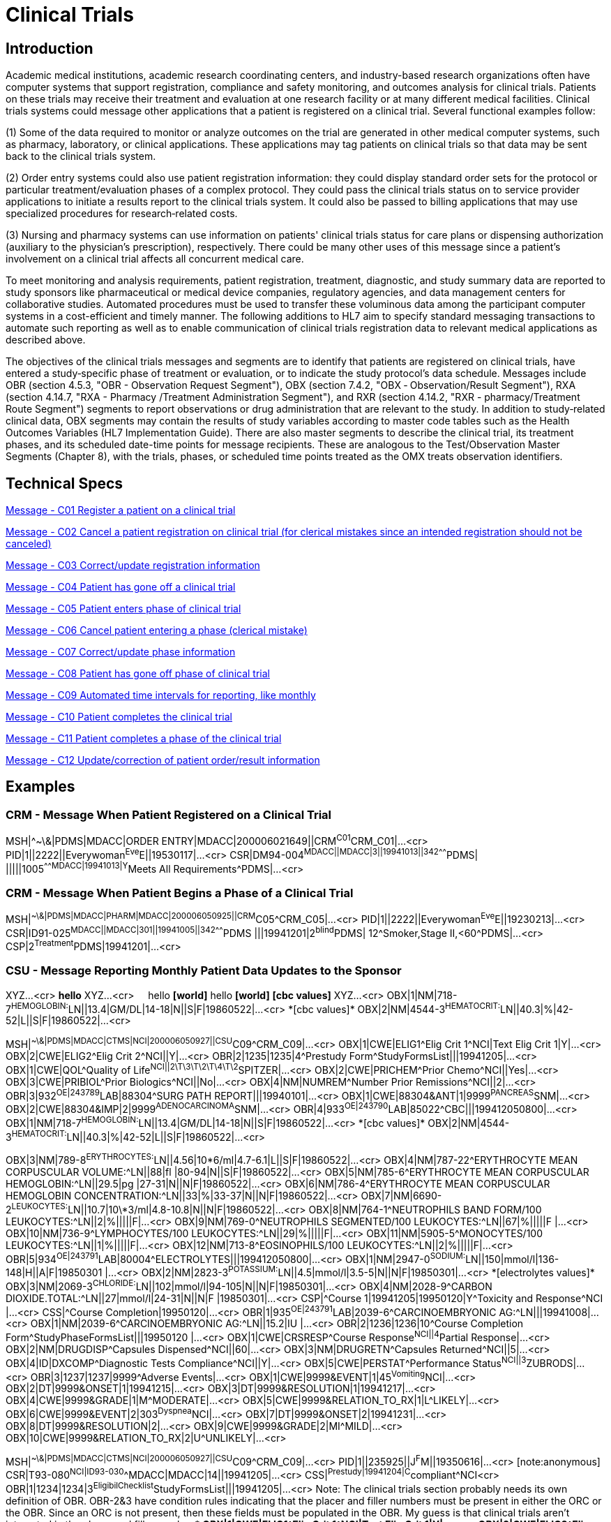 = Clinical Trials

== Introduction
[v291_section="7.6"]

Academic medical institutions, academic research coordinating centers, and industry-based research organizations often have computer systems that support registration, compliance and safety monitoring, and outcomes analysis for clinical trials. Patients on these trials may receive their treatment and evaluation at one research facility or at many different medical facilities. Clinical trials systems could message other applications that a patient is registered on a clinical trial. Several functional examples follow:

{empty}(1) Some of the data required to monitor or analyze outcomes on the trial are generated in other medical computer systems, such as pharmacy, laboratory, or clinical applications. These applications may tag patients on clinical trials so that data may be sent back to the clinical trials system.

{empty}(2) Order entry systems could also use patient registration information: they could display standard order sets for the protocol or particular treatment/evaluation phases of a complex protocol. They could pass the clinical trials status on to service provider applications to initiate a results report to the clinical trials system. It could also be passed to billing applications that may use specialized procedures for research‑related costs.

{empty}(3) Nursing and pharmacy systems can use information on patients' clinical trials status for care plans or dispensing authorization (auxiliary to the physician's prescription), respectively. There could be many other uses of this message since a patient's involvement on a clinical trial affects all concurrent medical care.

To meet monitoring and analysis requirements, patient registration, treatment, diagnostic, and study summary data are reported to study sponsors like pharmaceutical or medical device companies, regulatory agencies, and data management centers for collaborative studies. Automated procedures must be used to transfer these voluminous data among the participant computer systems in a cost-efficient and timely manner. The following additions to HL7 aim to specify standard messaging transactions to automate such reporting as well as to enable communication of clinical trials registration data to relevant medical applications as described above.

The objectives of the clinical trials messages and segments are to identify that patients are registered on clinical trials, have entered a study‑specific phase of treatment or evaluation, or to indicate the study protocol's data schedule. Messages include OBR (section 4.5.3, "OBR - Observation Request Segment"), OBX (section 7.4.2, "OBX ‑ Observation/Result Segment"), RXA (section 4.14.7, "RXA - Pharmacy /Treatment Administration Segment"), and RXR (section 4.14.2, "RXR - pharmacy/Treatment Route Segment") segments to report observations or drug administration that are relevant to the study. In addition to study‑related clinical data, OBX segments may contain the results of study variables according to master code tables such as the Health Outcomes Variables (HL7 Implementation Guide). There are also master segments to describe the clinical trial, its treatment phases, and its scheduled date-time points for message recipients. These are analogous to the Test/Observation Master Segments (Chapter 8), with the trials, phases, or scheduled time points treated as the OMX treats observation identifiers.

== Technical Specs

xref:technical_specs/C01.adoc[Message - C01 Register a patient on a clinical trial]

xref:technical_specs/C02.adoc[Message - C02 Cancel a patient registration on clinical trial (for clerical mistakes since an intended registration should not be canceled)]

xref:technical_specs/C03.adoc[Message - C03 Correct/update registration information]

xref:technical_specs/C04.adoc[Message - C04 Patient has gone off a clinical trial]

xref:technical_specs/C05.adoc[Message - C05 Patient enters phase of clinical trial]

xref:technical_specs/C06.adoc[Message - C06 Cancel patient entering a phase (clerical mistake)]

xref:technical_specs/C07.adoc[Message - C07 Correct/update phase information]

xref:technical_specs/C08.adoc[Message - C08 Patient has gone off phase of clinical trial]

xref:technical_specs/C09.adoc[Message - C09 Automated time intervals for reporting, like monthly]

xref:technical_specs/C10.adoc[Message - C10 Patient completes the clinical trial]

xref:technical_specs/C11.adoc[Message - C11 Patient completes a phase of the clinical trial]

xref:technical_specs/C12.adoc[Message - C12 Update/correction of patient order/result information]

== Examples

=== CRM - Message When Patient Registered on a Clinical Trial
[v291_section="7.9.1"]

[er7]
MSH|^~\&|PDMS|MDACC|ORDER ENTRY|MDACC|200006021649||CRM^C01^CRM_C01|...<cr>
PID|1||2222||Everywoman^Eve^E||19530117|...<cr>
CSR|DM94-004^MDACC||MDACC|3||19941013||342^^^^^^^PDMS| |||||1005^^^^^^^MDACC|19941013|Y^Meets All Requirements^PDMS|...<cr>

=== CRM - Message When Patient Begins a Phase of a Clinical Trial
[v291_section="7.9.2"]

[er7]
MSH|^~\&|PDMS|MDACC|PHARM|MDACC|200006050925||CRM^C05^CRM_C05|...<cr>
PID|1||2222||Everywoman^Eve^E||19230213|...<cr>
CSR|ID91-025^MDACC||MDACC|301||19941005||342^^^^^^^PDMS |||19941201|2^blind^PDMS| 12^Smoker,Stage II,<60^PDMS|...<cr>
CSP|2^Treatment^PDMS|19941201|...<cr>

=== CSU - Message Reporting Monthly Patient Data Updates to the Sponsor
[v291_section="7.9.3"]

[er7]
XYZ...<cr>
*hello*
XYZ...<cr>
&nbsp;&nbsp;&nbsp;&nbsp;hello *[world]*
{empty}hello *[world]*
*[cbc values]*
XYZ...<cr>
OBX|1|NM|718-7^HEMOGLOBIN:^LN||13.4|GM/DL|14-18|N||S|F|19860522|...<cr>
{empty}*[cbc values]*
OBX|2|NM|4544-3^HEMATOCRIT:^LN||40.3|%|42-52|L||S|F|19860522|...<cr>


[er7]
MSH|^~\&|PDMS|MDACC|CTMS|NCI|200006050927||CSU^C09^CRM_C09|...<cr>
OBX|1|CWE|ELIG1^Elig Crit 1^NCI|Text Elig Crit 1|Y|...<cr>
OBX|2|CWE|ELIG2^Elig Crit 2^NCI||Y|...<cr>
OBR|2|1235|1235|4^Prestudy Form^StudyFormsList|||19941205|...<cr>
OBX|1|CWE|QOL^Quality of Life^NCI||2\T\3\T\2\T\4\T\2^SPITZER|...<cr>
OBX|2|CWE|PRICHEM^Prior Chemo^NCI||Yes|...<cr>
OBX|3|CWE|PRIBIOL^Prior Biologics^NCI||No|...<cr>
OBX|4|NM|NUMREM^Number Prior Remissions^NCI||2|...<cr>
OBR|3|932^OE|243789^LAB|88304^SURG PATH REPORT|||19940101|...<cr>
OBX|1|CWE|88304&ANT|1|9999^PANCREAS^SNM|...<cr>
OBX|2|CWE|88304&IMP|2|9999^ADENOCARCINOMA^SNM|...<cr>
OBR|4|933^OE|243790^LAB|85022^CBC|||199412050800|...<cr>
OBX|1|NM|718-7^HEMOGLOBIN:^LN||13.4|GM/DL|14-18|N||S|F|19860522|...<cr>
{empty}*[cbc values]*
OBX|2|NM|4544-3^HEMATOCRIT:^LN||40.3|%|42-52|L||S|F|19860522|...<cr>

[er7]
OBX|3|NM|789-8^ERYTHROCYTES:^LN||4.56|10\*6/ml|4.7-6.1|L||S|F|19860522|...<cr>
OBX|4|NM|787-22^ERYTHROCYTE MEAN CORPUSCULAR VOLUME:^LN||88|fl |80-94|N||S|F|19860522|...<cr>
OBX|5|NM|785-6^ERYTHROCYTE MEAN CORPUSCULAR HEMOGLOBIN:^LN||29.5|pg |27-31|N||N|F|19860522|...<cr>
OBX|6|NM|786-4^ERYTHROCYTE MEAN CORPUSCULAR HEMOGLOBIN CONCENTRATION:^LN||33|%|33-37|N||N|F|19860522|...<cr>
OBX|7|NM|6690-2^LEUKOCYTES:^LN||10.7|10\*3/ml|4.8-10.8|N||N|F|19860522|...<cr>
OBX|8|NM|764-1^NEUTROPHILS BAND FORM/100 LEUKOCYTES:^LN||2|%|||||F|...<cr>
OBX|9|NM|769-0^NEUTROPHILS SEGMENTED/100 LEUKOCYTES:^LN||67|%|||||F |...<cr>
OBX|10|NM|736-9^LYMPHOCYTES/100 LEUKOCYTES:^LN||29|%|||||F|...<cr>
OBX|11|NM|5905-5^MONOCYTES/100 LEUKOCYTES:^LN||1|%|||||F|...<cr>
OBX|12|NM|713-8^EOSINOPHILS/100 LEUKOCYTES:^LN||2|%|||||F|...<cr>
OBR|5|934^OE|243791^LAB|80004^ELECTROLYTES|||199412050800|...<cr>
OBX|1|NM|2947-0^SODIUM:^LN||150|mmol/l|136-148|H||A|F|19850301 |...<cr>
OBX|2|NM|2823-3^POTASSIUM:^LN||4.5|mmol/l|3.5-5|N||N|F|19850301|...<cr>
{empty}*[electrolytes values]*
OBX|3|NM|2069-3^CHLORIDE:^LN||102|mmol/l|94-105|N||N|F|19850301|...<cr>
OBX|4|NM|2028-9^CARBON DIOXIDE.TOTAL:^LN||27|mmol/l|24-31|N||N|F |19850301|...<cr>
CSP|^Course 1|19941205|19950120|Y^Toxicity and Response^NCI |...<cr>
CSS|^Course Completion|19950120|...<cr>
OBR|1|935^OE|243791^LAB|2039-6^CARCINOEMBRYONIC AG:^LN|||19941008|...<cr>
OBX|1|NM|2039-6^CARCINOEMBRYONIC AG:^LN||15.2|IU |...<cr>
OBR|2|1236|1236|10^Course Completion Form^StudyPhaseFormsList|||19950120 |...<cr>
OBX|1|CWE|CRSRESP^Course Response^NCI||4^Partial Response|...<cr>
OBX|2|NM|DRUGDISP^Capsules Dispensed^NCI||60|...<cr>
OBX|3|NM|DRUGRETN^Capsules Returned^NCI||5|...<cr>
OBX|4|ID|DXCOMP^Diagnostic Tests Compliance^NCI||Y|...<cr>
OBX|5|CWE|PERSTAT^Performance Status^NCI||3^ZUBRODS|...<cr>
OBR|3|1237|1237|9999^Adverse Events|...<cr>
OBX|1|CWE|9999&EVENT|1|45^Vomiting^NCI|...<cr>
OBX|2|DT|9999&ONSET|1|19941215|...<cr>
OBX|3|DT|9999&RESOLUTION|1|19941217|...<cr>
OBX|4|CWE|9999&GRADE|1|M^MODERATE|...<cr>
OBX|5|CWE|9999&RELATION_TO_RX|1|L^LIKELY|...<cr>
OBX|6|CWE|9999&EVENT|2|303^Dyspnea^NCI|...<cr>
OBX|7|DT|9999&ONSET|2|19941231|...<cr>
OBX|8|DT|9999&RESOLUTION|2|...<cr>
OBX|9|CWE|9999&GRADE|2|MI^MILD|...<cr>
OBX|10|CWE|9999&RELATION_TO_RX|2|U^UNLIKELY|...<cr>

[er7]
MSH|^~\&|PDMS|MDACC|CTMS|NCI|200006050927||CSU^C09^CRM_C09|...<cr>
PID|1||235925||J^F^M||19350616|...<cr> [note:anonymous]
CSR|T93-080^NCI|ID93-030^^MDACC|MDACC|14||19941205|...<cr>
CSS|^Prestudy|19941204|C^compliant^NCI<cr>
OBR|1|1234|1234|3^EligibilChecklist^StudyFormsList|||19941205|...<cr>
{empty}Note: The clinical trials section probably needs its own definition of OBR. OBR-2&3 have condition rules indicating that the placer and filler numbers must be present in either the ORC or the OBR. Since an ORC is not present, then these fields must be populated in the OBR. My guess is that clinical trials aren't interested in the placer and filler number.**
OBX|1|CWE|ELIG1^Elig Crit 1^NCI|Text Elig Crit 1|Y|...<cr>
OBX|2|CWE|ELIG2^Elig Crit 2^NCI||Y|...<cr>
OBR|2|1235|1235|4^Prestudy Form^StudyFormsList|||19941205|...<cr>
OBX|1|CWE|QOL^Quality of Life^NCI||2\T\3\T\2\T\4\T\2^SPITZER|...<cr>
OBX|2|CWE|PRICHEM^Prior Chemo^NCI||Yes|...<cr>
OBX|3|CWE|PRIBIOL^Prior Biologics^NCI||No|...<cr>
OBX|4|NM|NUMREM^Number Prior Remissions^NCI||2|...<cr>
OBR|3|932^OE|243789^LAB|88304^SURG PATH REPORT|||19940101|...<cr>
OBX|1|CWE|88304&ANT|1|9999^PANCREAS^SNM|...<cr>
OBX|2|CWE|88304&IMP|2|9999^ADENOCARCINOMA^SNM|...<cr>
OBR|4|933^OE|243790^LAB|85022^CBC|||199412050800|...<cr>
OBX|1|NM|718-7^HEMOGLOBIN:^LN||13.4|GM/DL|14-18|N||S|F|19860522|...<cr>
{empty}*[cbc values]*
OBX|2|NM|4544-3^HEMATOCRIT:^LN||40.3|%|42-52|L||S|F|19860522|...<cr>
OBX|3|NM|789-8^ERYTHROCYTES:^LN||4.56|10*6/ml|4.7-6.1|L||S|F|19860522|...<cr>
OBX|4|NM|787-22^ERYTHROCYTE MEAN CORPUSCULAR VOLUME:^LN||88|fl |80-94|N||S|F|19860522|...<cr>
OBX|5|NM|785-6^ERYTHROCYTE MEAN CORPUSCULAR HEMOGLOBIN:^LN||29.5|pg |27-31|N||N|F|19860522|...<cr>
OBX|6|NM|786-4^ERYTHROCYTE MEAN CORPUSCULAR HEMOGLOBIN CONCENTRATION:^LN||33|%|33-37|N||N|F|19860522|...<cr>
OBX|7|NM|6690-2^LEUKOCYTES:^LN||10.7|10*3/ml|4.8-10.8|N||N|F|19860522|...<cr>
OBX|8|NM|764-1^NEUTROPHILS BAND FORM/100 LEUKOCYTES:^LN||2|%|||||F|...<cr>
OBX|9|NM|769-0^NEUTROPHILS SEGMENTED/100 LEUKOCYTES:^LN||67|%|||||F |...<cr>
OBX|10|NM|736-9^LYMPHOCYTES/100 LEUKOCYTES:^LN||29|%|||||F|...<cr>
OBX|11|NM|5905-5^MONOCYTES/100 LEUKOCYTES:^LN||1|%|||||F|...<cr>
OBX|12|NM|713-8^EOSINOPHILS/100 LEUKOCYTES:^LN||2|%|||||F|...<cr>
OBR|5|934^OE|243791^LAB|80004^ELECTROLYTES|||199412050800|...<cr>
OBX|1|NM|2947-0^SODIUM:^LN||150|mmol/l|136-148|H||A|F|19850301 |...<cr>
OBX|2|NM|2823-3^POTASSIUM:^LN||4.5|mmol/l|3.5-5|N||N|F|19850301|...<cr>
{empty}*[electrolytes values]*
OBX|3|NM|2069-3^CHLORIDE:^LN||102|mmol/l|94-105|N||N|F|19850301|...<cr>
OBX|4|NM|2028-9^CARBON DIOXIDE.TOTAL:^LN||27|mmol/l|24-31|N||N|F |19850301|...<cr>
CSP|^Course 1|19941205|19950120|Y^Toxicity and Response^NCI |...<cr>
CSS|^Course Completion|19950120|...<cr>
OBR|1|935^OE|243791^LAB|2039-6^CARCINOEMBRYONIC AG:^LN|||19941008|...<cr>
OBX|1|NM|2039-6^CARCINOEMBRYONIC AG:^LN||15.2|IU |...<cr>
OBR|2|1236|1236|10^Course Completion Form^StudyPhaseFormsList|||19950120 |...<cr>
OBX|1|CWE|CRSRESP^Course Response^NCI||4^Partial Response|...<cr>
OBX|2|NM|DRUGDISP^Capsules Dispensed^NCI||60|...<cr>
OBX|3|NM|DRUGRETN^Capsules Returned^NCI||5|...<cr>
OBX|4|ID|DXCOMP^Diagnostic Tests Compliance^NCI||Y|...<cr>
OBX|5|CWE|PERSTAT^Performance Status^NCI||3^ZUBRODS|...<cr>
OBR|3|1237|1237|9999^Adverse Events|...<cr>
OBX|1|CWE|9999&EVENT|1|45^Vomiting^NCI|...<cr>
OBX|2|DT|9999&ONSET|1|19941215|...<cr>
OBX|3|DT|9999&RESOLUTION|1|19941217|...<cr>
OBX|4|CWE|9999&GRADE|1|M^MODERATE|...<cr>
OBX|5|CWE|9999&RELATION_TO_RX|1|L^LIKELY|...<cr>
OBX|6|CWE|9999&EVENT|2|303^Dyspnea^NCI|...<cr>
OBX|7|DT|9999&ONSET|2|19941231|...<cr>
OBX|8|DT|9999&RESOLUTION|2|...<cr>
OBX|9|CWE|9999&GRADE|2|MI^MILD|...<cr>
OBX|10|CWE|9999&RELATION_TO_RX|2|U^UNLIKELY|...<cr>

{empty}[Note: Needs to maintain compatibility with ongoing product experience message efforts.]

{empty}[Note2: There are other possible OBX suffixes defined by FDA: APEX/ NADIR, ACTION, THERAPY, OUTCOME, RECHALLENGE.]

